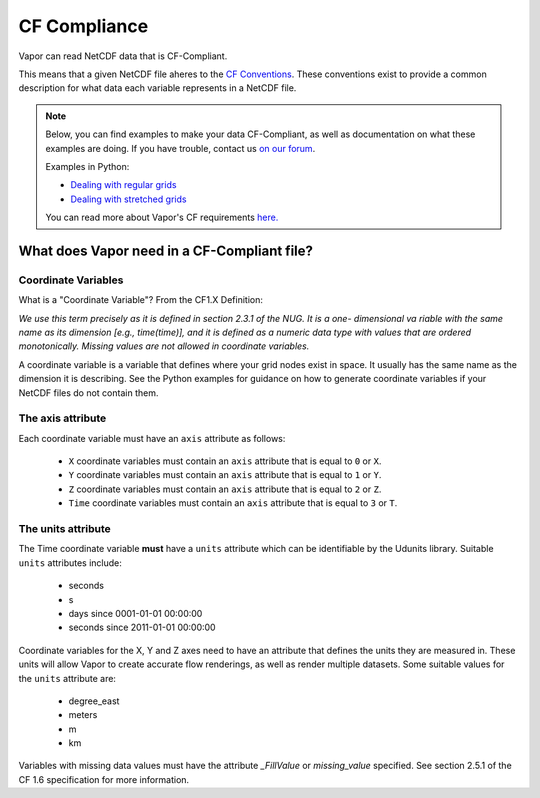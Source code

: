 .. _cfCompliance:

CF Compliance
`````````````

Vapor can read NetCDF data that is CF-Compliant.

This means that a given NetCDF file aheres to the `CF Conventions <https://cfconventions.org/>`_.  These conventions exist to provide a common description for what data each variable represents in a NetCDF file.

.. note::

    Below, you can find examples to make your data CF-Compliant, as well as documentation on what these examples are doing.  If you have trouble, contact us `on our forum <https://vapor.discourse.group/>`_.

    Examples in Python:

    * `Dealing with regular grids <regularGridExample>`_

    * `Dealing with stretched grids <stretchedGridExample>`_

    You can read more about Vapor's CF requirements `here. <convertToCF>`_

.. _whatDoesVaporNeed:

What does Vapor need in a CF-Compliant file?
============================================

.. _coordinateVariables:

Coordinate Variables
********************

What is a "Coordinate Variable"?  From the CF1.X Definition:

*We use this term precisely as it is defined in section 2.3.1 of the NUG.  It is a one- dimensional va
riable with the same name as its dimension [e.g., time(time)], and it is defined as a numeric data type with values that are ordered monotonically. Missing values are not allowed in coordinate variables.*

A coordinate variable is a variable that defines where your grid nodes exist in space.  It usually has the same name as the dimension it is describing.  See the Python examples for guidance on how to generate coordinate variables if your NetCDF files do not contain them.

.. _theAxisAttribute:

The axis attribute
******************


Each coordinate variable must have an ``axis`` attribute as follows:

    - ``X`` coordinate variables must contain an ``axis`` attribute that is equal to ``0`` or ``X``.
    - ``Y`` coordinate variables must contain an ``axis`` attribute that is equal to ``1`` or ``Y``.
    - ``Z`` coordinate variables must contain an ``axis`` attribute that is equal to ``2`` or ``Z``.
    - ``Time`` coordinate variables must contain an ``axis`` attribute that is equal to ``3`` or ``T``.

.. _theUnitsAttribute:

The units attribute
*******************

The Time coordinate variable **must** have a ``units`` attribute which can be identifiable by the Udunits library.  Suitable ``units`` attributes include:

    - seconds
    - s
    - days since 0001-01-01 00:00:00
    - seconds since 2011-01-01 00:00:00

Coordinate variables for the X, Y and Z axes need to have an attribute that defines the units they are measured in.  These units will allow Vapor to create accurate flow renderings, as well as render multiple datasets.  Some suitable values for the ``units`` attribute are:

    - degree_east
    - meters
    - m
    - km

Variables with missing data values must have the attribute *_FillValue* or *missing_value* specified.  See section 2.5.1 of the CF 1.6 specification for more information.

